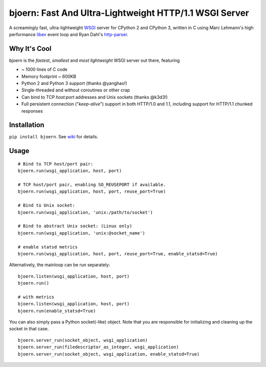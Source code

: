 bjoern: Fast And Ultra-Lightweight HTTP/1.1 WSGI Server
=======================================================

.. image:: https://badges.gitter.im/Join%20Chat.svg
   :alt: Join the chat at https://gitter.im/jonashaag/bjoern
   :target: https://gitter.im/jonashaag/bjoern?utm_source=badge&utm_medium=badge&utm_campaign=pr-badge&utm_content=badge

A screamingly fast, ultra-lightweight WSGI_ server for CPython 2 and CPython 3,
written in C using Marc Lehmann's high performance libev_ event loop and
Ryan Dahl's http-parser_.

Why It's Cool
~~~~~~~~~~~~~
bjoern is the *fastest*, *smallest* and *most lightweight* WSGI server out there,
featuring

* ~ 1000 lines of C code
* Memory footprint ~ 600KB
* Python 2 and Python 3 support (thanks @yanghao!)
* Single-threaded and without coroutines or other crap
* Can bind to TCP `host:port` addresses and Unix sockets (thanks @k3d3!)
* Full persistent connection ("*keep-alive*") support in both HTTP/1.0 and 1.1,
  including support for HTTP/1.1 chunked responses

Installation
~~~~~~~~~~~~
``pip install bjoern``. See `wiki <https://github.com/jonashaag/bjoern/wiki/Installation>`_ for details.

Usage
~~~~~
::

   # Bind to TCP host/port pair:
   bjoern.run(wsgi_application, host, port)

   # TCP host/port pair, enabling SO_REUSEPORT if available.
   bjoern.run(wsgi_application, host, port, reuse_port=True)

   # Bind to Unix socket:
   bjoern.run(wsgi_application, 'unix:/path/to/socket')

   # Bind to abstract Unix socket: (Linux only)
   bjoern.run(wsgi_application, 'unix:@socket_name')

   # enable statsd metrics
   bjoern.run(wsgi_application, host, port, reuse_port=True, enable_statsd=True)

Alternatively, the mainloop can be run separately::

   bjoern.listen(wsgi_application, host, port)
   bjoern.run()

   # with metrics
   bjoern.listen(wsgi_application, host, port)
   bjoern.run(enable_statsd=True)

You can also simply pass a Python socket(-like) object. Note that you are responsible
for initializing and cleaning up the socket in that case. ::

   bjoern.server_run(socket_object, wsgi_application)
   bjoern.server_run(filedescriptor_as_integer, wsgi_application)
   bjoern.server_run(socket_object, wsgi_application, enable_statsd=True)

.. _WSGI:         http://www.python.org/dev/peps/pep-0333/
.. _libev:        http://software.schmorp.de/pkg/libev.html
.. _http-parser:  https://github.com/joyent/http-parser
